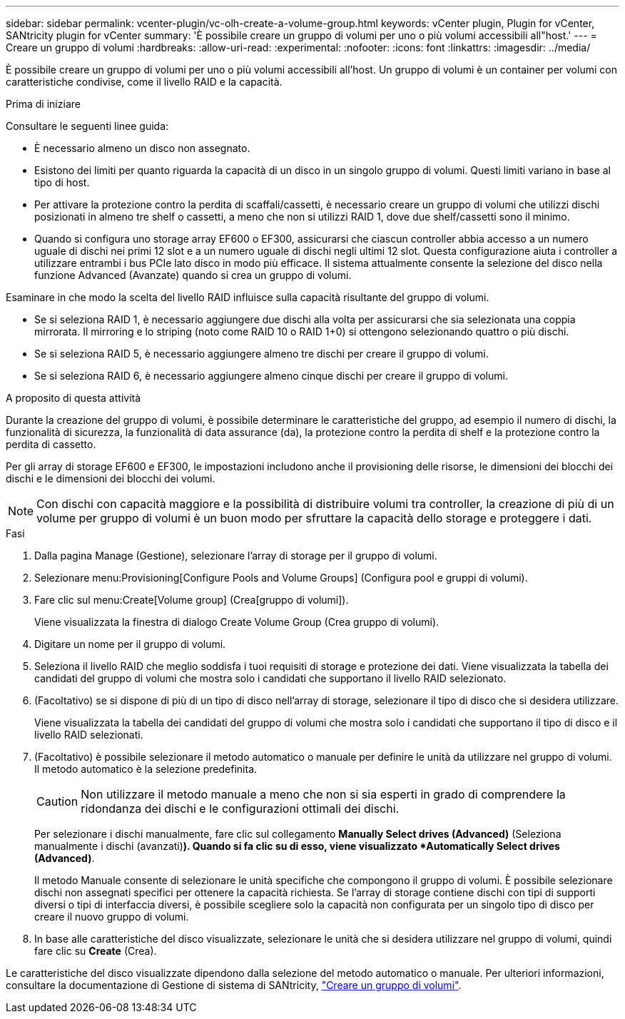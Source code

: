 ---
sidebar: sidebar 
permalink: vcenter-plugin/vc-olh-create-a-volume-group.html 
keywords: vCenter plugin, Plugin for vCenter, SANtricity plugin for vCenter 
summary: 'È possibile creare un gruppo di volumi per uno o più volumi accessibili all"host.' 
---
= Creare un gruppo di volumi
:hardbreaks:
:allow-uri-read: 
:experimental: 
:nofooter: 
:icons: font
:linkattrs: 
:imagesdir: ../media/


[role="lead"]
È possibile creare un gruppo di volumi per uno o più volumi accessibili all'host. Un gruppo di volumi è un container per volumi con caratteristiche condivise, come il livello RAID e la capacità.

.Prima di iniziare
Consultare le seguenti linee guida:

* È necessario almeno un disco non assegnato.
* Esistono dei limiti per quanto riguarda la capacità di un disco in un singolo gruppo di volumi. Questi limiti variano in base al tipo di host.
* Per attivare la protezione contro la perdita di scaffali/cassetti, è necessario creare un gruppo di volumi che utilizzi dischi posizionati in almeno tre shelf o cassetti, a meno che non si utilizzi RAID 1, dove due shelf/cassetti sono il minimo.
* Quando si configura uno storage array EF600 o EF300, assicurarsi che ciascun controller abbia accesso a un numero uguale di dischi nei primi 12 slot e a un numero uguale di dischi negli ultimi 12 slot. Questa configurazione aiuta i controller a utilizzare entrambi i bus PCIe lato disco in modo più efficace. Il sistema attualmente consente la selezione del disco nella funzione Advanced (Avanzate) quando si crea un gruppo di volumi.


Esaminare in che modo la scelta del livello RAID influisce sulla capacità risultante del gruppo di volumi.

* Se si seleziona RAID 1, è necessario aggiungere due dischi alla volta per assicurarsi che sia selezionata una coppia mirrorata. Il mirroring e lo striping (noto come RAID 10 o RAID 1+0) si ottengono selezionando quattro o più dischi.
* Se si seleziona RAID 5, è necessario aggiungere almeno tre dischi per creare il gruppo di volumi.
* Se si seleziona RAID 6, è necessario aggiungere almeno cinque dischi per creare il gruppo di volumi.


.A proposito di questa attività
Durante la creazione del gruppo di volumi, è possibile determinare le caratteristiche del gruppo, ad esempio il numero di dischi, la funzionalità di sicurezza, la funzionalità di data assurance (da), la protezione contro la perdita di shelf e la protezione contro la perdita di cassetto.

Per gli array di storage EF600 e EF300, le impostazioni includono anche il provisioning delle risorse, le dimensioni dei blocchi dei dischi e le dimensioni dei blocchi dei volumi.


NOTE: Con dischi con capacità maggiore e la possibilità di distribuire volumi tra controller, la creazione di più di un volume per gruppo di volumi è un buon modo per sfruttare la capacità dello storage e proteggere i dati.

.Fasi
. Dalla pagina Manage (Gestione), selezionare l'array di storage per il gruppo di volumi.
. Selezionare menu:Provisioning[Configure Pools and Volume Groups] (Configura pool e gruppi di volumi).
. Fare clic sul menu:Create[Volume group] (Crea[gruppo di volumi]).
+
Viene visualizzata la finestra di dialogo Create Volume Group (Crea gruppo di volumi).

. Digitare un nome per il gruppo di volumi.
. Seleziona il livello RAID che meglio soddisfa i tuoi requisiti di storage e protezione dei dati. Viene visualizzata la tabella dei candidati del gruppo di volumi che mostra solo i candidati che supportano il livello RAID selezionato.
. (Facoltativo) se si dispone di più di un tipo di disco nell'array di storage, selezionare il tipo di disco che si desidera utilizzare.
+
Viene visualizzata la tabella dei candidati del gruppo di volumi che mostra solo i candidati che supportano il tipo di disco e il livello RAID selezionati.

. (Facoltativo) è possibile selezionare il metodo automatico o manuale per definire le unità da utilizzare nel gruppo di volumi. Il metodo automatico è la selezione predefinita.
+

CAUTION: Non utilizzare il metodo manuale a meno che non si sia esperti in grado di comprendere la ridondanza dei dischi e le configurazioni ottimali dei dischi.

+
Per selezionare i dischi manualmente, fare clic sul collegamento *Manually Select drives (Advanced)* (Seleziona manualmente i dischi (avanzati)*). Quando si fa clic su di esso, viene visualizzato *Automatically Select drives (Advanced)*.

+
Il metodo Manuale consente di selezionare le unità specifiche che compongono il gruppo di volumi. È possibile selezionare dischi non assegnati specifici per ottenere la capacità richiesta. Se l'array di storage contiene dischi con tipi di supporti diversi o tipi di interfaccia diversi, è possibile scegliere solo la capacità non configurata per un singolo tipo di disco per creare il nuovo gruppo di volumi.

. In base alle caratteristiche del disco visualizzate, selezionare le unità che si desidera utilizzare nel gruppo di volumi, quindi fare clic su *Create* (Crea).


Le caratteristiche del disco visualizzate dipendono dalla selezione del metodo automatico o manuale. Per ulteriori informazioni, consultare la documentazione di Gestione di sistema di SANtricity, https://docs.netapp.com/us-en/e-series-santricity/sm-storage/create-volume-group.html["Creare un gruppo di volumi"^].
